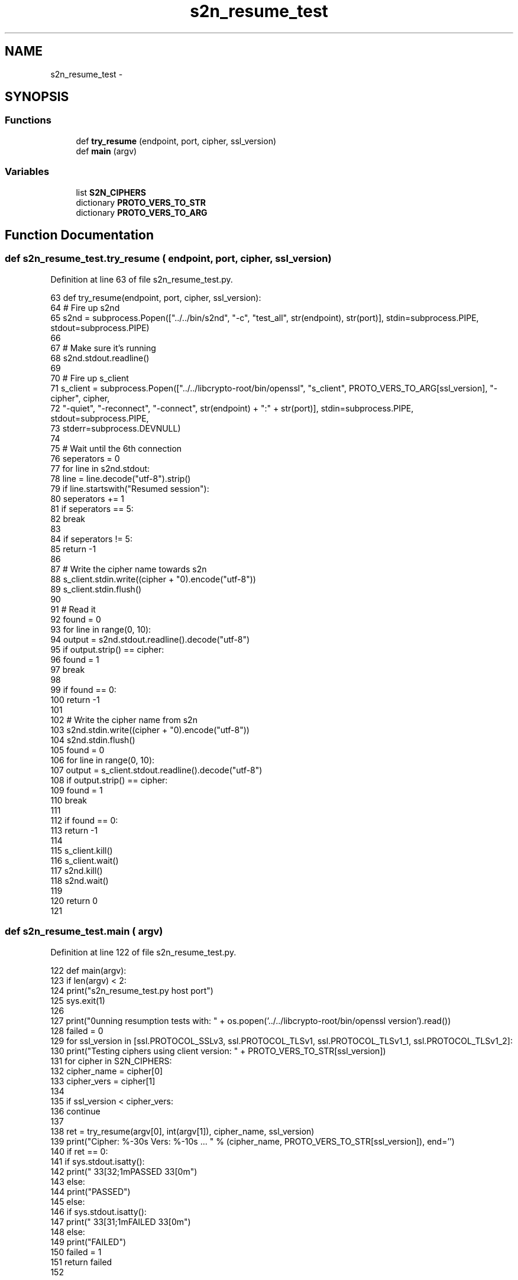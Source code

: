 .TH "s2n_resume_test" 3 "Fri Aug 19 2016" "s2n-doxygen-full" \" -*- nroff -*-
.ad l
.nh
.SH NAME
s2n_resume_test \- 
.SH SYNOPSIS
.br
.PP
.SS "Functions"

.in +1c
.ti -1c
.RI "def \fBtry_resume\fP (endpoint, port, cipher, ssl_version)"
.br
.ti -1c
.RI "def \fBmain\fP (argv)"
.br
.in -1c
.SS "Variables"

.in +1c
.ti -1c
.RI "list \fBS2N_CIPHERS\fP"
.br
.ti -1c
.RI "dictionary \fBPROTO_VERS_TO_STR\fP"
.br
.ti -1c
.RI "dictionary \fBPROTO_VERS_TO_ARG\fP"
.br
.in -1c
.SH "Function Documentation"
.PP 
.SS "def s2n_resume_test\&.try_resume ( endpoint,  port,  cipher,  ssl_version)"

.PP
Definition at line 63 of file s2n_resume_test\&.py\&.
.PP
.nf
63 def try_resume(endpoint, port, cipher, ssl_version):
64     # Fire up s2nd
65     s2nd = subprocess\&.Popen(["\&.\&./\&.\&./bin/s2nd", "-c", "test_all", str(endpoint), str(port)], stdin=subprocess\&.PIPE, stdout=subprocess\&.PIPE)
66 
67     # Make sure it's running
68     s2nd\&.stdout\&.readline()
69 
70     # Fire up s_client
71     s_client = subprocess\&.Popen(["\&.\&./\&.\&./libcrypto-root/bin/openssl", "s_client", PROTO_VERS_TO_ARG[ssl_version], "-cipher", cipher,
72                                  "-quiet", "-reconnect", "-connect", str(endpoint) + ":" + str(port)], stdin=subprocess\&.PIPE, stdout=subprocess\&.PIPE,
73                                  stderr=subprocess\&.DEVNULL)
74 
75     # Wait until the 6th connection
76     seperators = 0
77     for line in s2nd\&.stdout:
78         line = line\&.decode("utf-8")\&.strip()
79         if line\&.startswith("Resumed session"):
80             seperators += 1
81         if seperators == 5:
82             break
83 
84     if seperators != 5:
85         return -1
86 
87     # Write the cipher name towards s2n
88     s_client\&.stdin\&.write((cipher + "\n")\&.encode("utf-8"))
89     s_client\&.stdin\&.flush()
90 
91     # Read it
92     found = 0
93     for line in range(0, 10):
94         output = s2nd\&.stdout\&.readline()\&.decode("utf-8")
95         if output\&.strip() == cipher:
96             found = 1
97             break
98 
99     if found == 0:
100         return -1
101 
102     # Write the cipher name from s2n
103     s2nd\&.stdin\&.write((cipher + "\n")\&.encode("utf-8"))
104     s2nd\&.stdin\&.flush()
105     found = 0
106     for line in range(0, 10):
107         output = s_client\&.stdout\&.readline()\&.decode("utf-8")
108         if output\&.strip() == cipher:
109             found = 1
110             break
111 
112     if found == 0:
113         return -1
114 
115     s_client\&.kill()
116     s_client\&.wait()
117     s2nd\&.kill()
118     s2nd\&.wait()
119 
120     return 0
121 
.fi
.SS "def s2n_resume_test\&.main ( argv)"

.PP
Definition at line 122 of file s2n_resume_test\&.py\&.
.PP
.nf
122 def main(argv):
123     if len(argv) < 2:
124         print("s2n_resume_test\&.py host port")
125         sys\&.exit(1)
126 
127     print("\nRunning resumption tests with: " + os\&.popen('\&.\&./\&.\&./libcrypto-root/bin/openssl version')\&.read())
128     failed = 0
129     for ssl_version in [ssl\&.PROTOCOL_SSLv3, ssl\&.PROTOCOL_TLSv1, ssl\&.PROTOCOL_TLSv1_1, ssl\&.PROTOCOL_TLSv1_2]:
130         print("\n\tTesting ciphers using client version: " + PROTO_VERS_TO_STR[ssl_version])
131         for cipher in S2N_CIPHERS:
132             cipher_name = cipher[0]
133             cipher_vers = cipher[1]
134 
135             if ssl_version < cipher_vers:
136                 continue
137 
138             ret = try_resume(argv[0], int(argv[1]), cipher_name, ssl_version)
139             print("Cipher: %-30s Vers: %-10s \&.\&.\&. " % (cipher_name, PROTO_VERS_TO_STR[ssl_version]), end='')
140             if ret == 0:
141                 if sys\&.stdout\&.isatty():
142                     print("\033[32;1mPASSED\033[0m")
143                 else:
144                     print("PASSED")
145             else:
146                 if sys\&.stdout\&.isatty():
147                     print("\033[31;1mFAILED\033[0m")
148                 else:
149                     print("FAILED")
150                 failed = 1
151     return failed
152 
.fi
.SH "Variable Documentation"
.PP 
.SS "list S2N_CIPHERS"
\fBInitial value:\fP
.PP
.nf
1 = [
2     ("RC4-MD5", ssl\&.PROTOCOL_SSLv3),
3     ("RC4-SHA", ssl\&.PROTOCOL_SSLv3),
4     ("DES-CBC3-SHA", ssl\&.PROTOCOL_SSLv3),
5     ("EDH-RSA-DES-CBC3-SHA", ssl\&.PROTOCOL_SSLv3),
6     ("AES128-SHA", ssl\&.PROTOCOL_TLSv1),
7     ("DHE-RSA-AES128-SHA", ssl\&.PROTOCOL_TLSv1),
8     ("AES256-SHA", ssl\&.PROTOCOL_TLSv1),
9     ("DHE-RSA-AES256-SHA", ssl\&.PROTOCOL_TLSv1),
10     ("AES128-SHA256", ssl\&.PROTOCOL_TLSv1_2),
11     ("AES256-SHA256", ssl\&.PROTOCOL_TLSv1_2),
12     ("DHE-RSA-AES128-SHA256", ssl\&.PROTOCOL_TLSv1_2),
13     ("DHE-RSA-AES256-SHA256", ssl\&.PROTOCOL_TLSv1_2),
14     ("AES128-GCM-SHA256", ssl\&.PROTOCOL_TLSv1_2),
15     ("AES256-GCM-SHA384", ssl\&.PROTOCOL_TLSv1_2),
16     ("DHE-RSA-AES128-GCM-SHA256", ssl\&.PROTOCOL_TLSv1_2),
17     ("ECDHE-RSA-DES-CBC3-SHA", ssl\&.PROTOCOL_TLSv1),
18     ("ECDHE-RSA-AES128-SHA", ssl\&.PROTOCOL_TLSv1),
19     ("ECDHE-RSA-AES256-SHA", ssl\&.PROTOCOL_TLSv1),
20     ("ECDHE-RSA-AES128-SHA256", ssl\&.PROTOCOL_TLSv1_2),
21     ("ECDHE-RSA-AES256-SHA384", ssl\&.PROTOCOL_TLSv1_2),
22     ("ECDHE-RSA-AES128-GCM-SHA256", ssl\&.PROTOCOL_TLSv1_2),
23     ("ECDHE-RSA-AES256-GCM-SHA384", ssl\&.PROTOCOL_TLSv1_2),
24 ]
.fi
.PP
Definition at line 24 of file s2n_resume_test\&.py\&.
.SS "dictionary PROTO_VERS_TO_STR"
\fBInitial value:\fP
.PP
.nf
1 = {
2     ssl\&.PROTOCOL_SSLv3 : "SSLv3",
3     ssl\&.PROTOCOL_TLSv1 : "TLSv1\&.0",
4     ssl\&.PROTOCOL_TLSv1_1 : "TLSv1\&.1",
5     ssl\&.PROTOCOL_TLSv1_2 : "TLSv1\&.2",
6 }
.fi
.PP
Definition at line 49 of file s2n_resume_test\&.py\&.
.SS "dictionary PROTO_VERS_TO_ARG"
\fBInitial value:\fP
.PP
.nf
1 = {
2     ssl\&.PROTOCOL_SSLv3 : "-ssl3",
3     ssl\&.PROTOCOL_TLSv1 : "-tls1",
4     ssl\&.PROTOCOL_TLSv1_1 : "-tls1_1",
5     ssl\&.PROTOCOL_TLSv1_2 : "-tls1_2",
6 }
.fi
.PP
Definition at line 56 of file s2n_resume_test\&.py\&.
.SH "Author"
.PP 
Generated automatically by Doxygen for s2n-doxygen-full from the source code\&.
